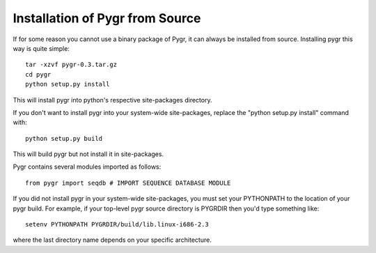 ================================
Installation of Pygr from Source
================================


.. _install:

If for some reason you cannot use a binary package of Pygr, it can
always be installed from source. Installing pygr this way is quite simple::

   tar -xzvf pygr-0.3.tar.gz
   cd pygr
   python setup.py install


This will install pygr into python's respective site-packages directory.

If you don't want to install pygr into your system-wide site-packages,
replace the "python setup.py install" command with::

   python setup.py build

This will build pygr but not install it in site-packages.

Pygr contains several modules imported as follows::

   from pygr import seqdb # IMPORT SEQUENCE DATABASE MODULE


If you did not install pygr in your system-wide site-packages, you
must set your PYTHONPATH to the location of your pygr build.
For example, if your top-level pygr source directory is PYGRDIR then
you'd type something like::

   setenv PYTHONPATH PYGRDIR/build/lib.linux-i686-2.3

where the last directory name depends on your specific architecture.

